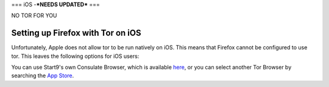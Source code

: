 .. _torff-ios:

===
iOS -***NEEDS UPDATED***
===

NO TOR FOR YOU

.. _firefox-tor-ios:

**********************************
Setting up Firefox with Tor on iOS
**********************************

Unfortunately, Apple does not allow tor to be run natively on iOS.  This means that Firefox cannot be configured to use tor.  This leaves the following options for iOS users:

You can use Start9's own Consulate Browser, which is available `here <https://apps.apple.com/us/app/start9-consulate-browser/id1528124570>`_, or you can select another Tor Browser by searching the `App Store <https://www.apple.com/us/search/onion-browser?src=serp>`_.
